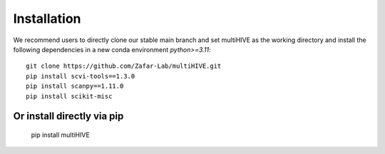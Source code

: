 Installation
============

We recommend users to directly clone our stable main branch and set multiHIVE as the working directory 
and install the following dependencies in a new conda environment `python>=3.11`::

    git clone https://github.com/Zafar-Lab/multiHIVE.git
    pip install scvi-tools==1.3.0
    pip install scanpy==1.11.0
    pip install scikit-misc

Or install directly via pip
---------------------------

    pip install multiHIVE

